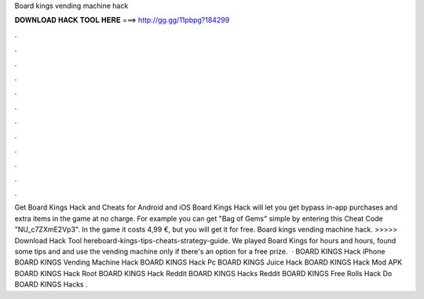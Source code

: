 Board kings vending machine hack

𝐃𝐎𝐖𝐍𝐋𝐎𝐀𝐃 𝐇𝐀𝐂𝐊 𝐓𝐎𝐎𝐋 𝐇𝐄𝐑𝐄 ===> http://gg.gg/11pbpg?184299

.

.

.

.

.

.

.

.

.

.

.

.

Get Board Kings Hack and Cheats for Android and iOS Board Kings Hack will let you get bypass in-app purchases and extra items in the game at no charge. For example you can get "Bag of Gems" simple by entering this Cheat Code "NU_c7ZXmE2Vp3". In the game it costs 4,99 €, but you will get it for free. Board kings vending machine hack. >>>>> Download Hack Tool hereboard-kings-tips-cheats-strategy-guide. We played Board Kings for hours and hours, found some tips and and use the vending machine only if there's an option for a free prize.  · BOARD KINGS Hack iPhone BOARD KINGS Vending Machine Hack BOARD KINGS Hack Pc BOARD KINGS Juice Hack BOARD KINGS Hack Mod APK BOARD KINGS Hack Root BOARD KINGS Hack Reddit BOARD KINGS Hacks Reddit BOARD KINGS Free Rolls Hack Do BOARD KINGS Hacks .